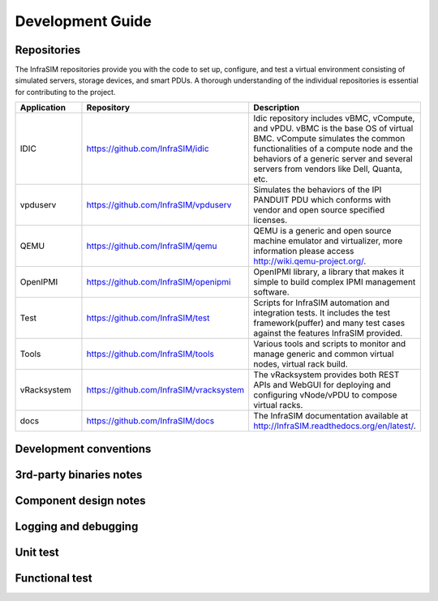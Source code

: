 Development Guide
=========================



Repositories
------------------------------------------------

The InfraSIM repositories provide you with the code to set up, configure, and test a virtual environment consisting of simulated servers, storage devices, and smart PDUs. A thorough understanding of the individual repositories is essential for contributing to the project.

.. list-table::
   :widths: 25 35 40
   :header-rows: 1

   * - Application
     - Repository
     - Description
   * - IDIC
     - https://github.com/InfraSIM/idic
     - Idic repository includes vBMC, vCompute, and vPDU. vBMC is the base OS of virtual BMC. vCompute simulates the common functionalities of a compute node and the behaviors of a generic server and several servers from vendors like Dell, Quanta, etc.
   * - vpduserv
     - https://github.com/InfraSIM/vpduserv
     - Simulates the behaviors of the IPI PANDUIT PDU which conforms with vendor and open source specified licenses.
   * - QEMU
     - https://github.com/InfraSIM/qemu
     - QEMU is a generic and open source machine emulator and virtualizer, more information please access http://wiki.qemu-project.org/.
   * - OpenIPMI
     - https://github.com/InfraSIM/openipmi
     - OpenIPMI library, a library that makes it simple to build complex IPMI management software.
   * - Test
     - https://github.com/InfraSIM/test
     - Scripts for InfraSIM automation and integration tests. It includes the test framework(puffer) and many test cases against the features InfraSIM provided.
   * - Tools
     - https://github.com/InfraSIM/tools
     - Various tools and scripts to monitor and manage generic and common virtual nodes, virtual rack build.
   * - vRacksystem
     - https://github.com/InfraSIM/vracksystem
     - The vRacksystem provides both REST APIs and WebGUI for deploying and configuring vNode/vPDU to compose virtual racks.
   * - docs
     - https://github.com/InfraSIM/docs
     - The InfraSIM documentation available at http://InfraSIM.readthedocs.org/en/latest/.


Development conventions
------------------------------------------------



3rd-party binaries notes
------------------------------------------------



Component design notes
------------------------------------------------



Logging and debugging
------------------------------------------------



Unit test
------------------------------------------------



Functional test
------------------------------------------------



